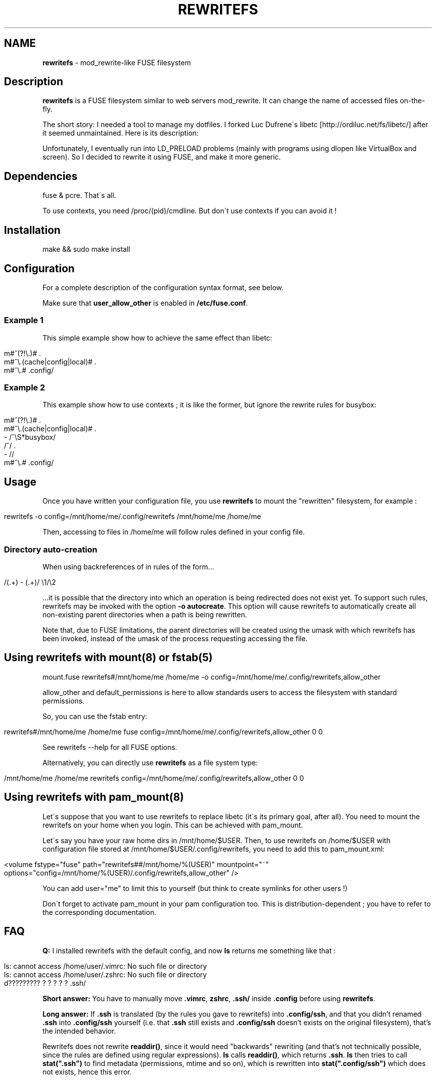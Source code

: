 .\" generated with Ronn/v0.7.3
.\" http://github.com/rtomayko/ronn/tree/0.7.3
.
.TH "REWRITEFS" "1" "April 2017" "" ""
.
.SH "NAME"
\fBrewritefs\fR \- mod_rewrite\-like FUSE filesystem
.
.SH "Description"
\fBrewritefs\fR is a FUSE filesystem similar to web servers mod_rewrite\. It can change the name of accessed files on\-the\-fly\.
.
.P
The short story: I needed a tool to manage my dotfiles\. I forked Luc Dufrene\'s libetc [http://ordiluc\.net/fs/libetc/] after it seemed unmaintained\. Here is its description:
.
.P
Unfortunately, I eventually run into LD_PRELOAD problems (mainly with programs using dlopen like VirtualBox and screen)\. So I decided to rewrite it using FUSE, and make it more generic\.
.
.SH "Dependencies"
fuse & pcre\. That\'s all\.
.
.P
To use contexts, you need /proc/(pid)/cmdline\. But don\'t use contexts if you can avoid it !
.
.SH "Installation"
.
.nf

make && sudo make install
.
.fi
.
.SH "Configuration"
For a complete description of the configuration syntax format, see below\.
.
.P
Make sure that \fBuser_allow_other\fR is enabled in \fB/etc/fuse\.conf\fR\.
.
.SS "Example 1"
This simple example show how to achieve the same effect than libetc:
.
.IP "" 4
.
.nf

m#^(?!\e\.)# \.
m#^\e\.(cache|config|local)# \.
m#^\e\.# \.config/
.
.fi
.
.IP "" 0
.
.SS "Example 2"
This example show how to use contexts ; it is like the former, but ignore the rewrite rules for busybox:
.
.IP "" 4
.
.nf

m#^(?!\e\.)# \.
m#^\e\.(cache|config|local)# \.
\- /^\eS*busybox/
/^/ \.
\- //
m#^\e\.# \.config/
.
.fi
.
.IP "" 0
.
.SH "Usage"
Once you have written your configuration file, you use \fBrewritefs\fR to mount the "rewritten" filesystem, for example :
.
.IP "" 4
.
.nf

rewritefs \-o config=/mnt/home/me/\.config/rewritefs /mnt/home/me /home/me
.
.fi
.
.IP "" 0
.
.P
Then, accessing to files in /home/me will follow rules defined in your config file\.
.
.SS "Directory auto\-creation"
When using backreferences of in rules of the form…
.
.IP "" 4
.
.nf

/(\.+) \- (\.+)/ \e1/\e2
.
.fi
.
.IP "" 0
.
.P
…it is possible that the directory into which an operation is being redirected does not exist yet\. To support such rules, rewritefs may be invoked with the option \fB\-o autocreate\fR\. This option will cause rewritefs to automatically create all non\-existing parent directories when a path is being rewritten\.
.
.P
Note that, due to FUSE limitations, the parent directories will be created using the umask with which rewritefs has been invoked, instead of the umask of the process requesting accessing the file\.
.
.SH "Using rewritefs with mount(8) or fstab(5)"
.
.nf

mount\.fuse rewritefs#/mnt/home/me /home/me \-o config=/mnt/home/me/\.config/rewritefs,allow_other
.
.fi
.
.P
allow_other and default_permissions is here to allow standards users to access the filesystem with standard permissions\.
.
.P
So, you can use the fstab entry:
.
.IP "" 4
.
.nf

rewritefs#/mnt/home/me /home/me fuse config=/mnt/home/me/\.config/rewritefs,allow_other 0 0
.
.fi
.
.IP "" 0
.
.P
See rewritefs \-\-help for all FUSE options\.
.
.P
Alternatively, you can directly use \fBrewritefs\fR as a file system type:
.
.IP "" 4
.
.nf

/mnt/home/me /home/me rewritefs config=/mnt/home/me/\.config/rewritefs,allow_other 0 0
.
.fi
.
.IP "" 0
.
.SH "Using rewritefs with pam_mount(8)"
Let\'s suppose that you want to use rewritefs to replace libetc (it\'s its primary goal, after all)\. You need to mount the rewritefs on your home when you login\. This can be achieved with pam_mount\.
.
.P
Let\'s say you have your raw home dirs in /mnt/home/$USER\. Then, to use rewritefs on /home/$USER with configuration file stored at /mnt/home/$USER/\.config/rewritefs, you need to add this to pam_mount\.xml:
.
.IP "" 4
.
.nf

<volume fstype="fuse" path="rewritefs##/mnt/home/%(USER)" mountpoint="~"
     options="config=/mnt/home/%(USER)/\.config/rewritefs,allow_other" />
.
.fi
.
.IP "" 0
.
.P
You can add user="me" to limit this to yourself (but think to create symlinks for other users !)
.
.P
Don\'t forget to activate pam_mount in your pam configuration too\. This is distribution\-dependent ; you have to refer to the corresponding documentation\.
.
.SH "FAQ"
\fBQ:\fR I installed rewritefs with the default config, and now \fBls\fR returns me something like that :
.
.IP "" 4
.
.nf

ls: cannot access /home/user/\.vimrc: No such file or directory
ls: cannot access /home/user/\.zshrc: No such file or directory
d????????? ? ? ? ? ? \.ssh/
.
.fi
.
.IP "" 0
.
.P
\fBShort answer:\fR You have to manually move \fB\.vimrc\fR, \fBzshrc\fR, \fB\.ssh/\fR inside \fB\.config\fR before using \fBrewritefs\fR\.
.
.P
\fBLong answer:\fR If \fB\.ssh\fR is translated (by the rules you gave to rewritefs) into \fB\.config/ssh\fR, and that you didn’t renamed \fB\.ssh\fR into \fB\.config/ssh\fR yourself (i\.e\. that \fB\.ssh\fR still exists and \fB\.config/ssh\fR doesn’t exists on the original filesystem), that’s the intended behavior\.
.
.P
Rewritefs does not rewrite \fBreaddir()\fR, since it would need "backwards" rewriting (and that’s not technically possible, since the rules are defined using regular expressions)\. \fBls\fR calls \fBreaddir()\fR, which returns \fB\.ssh\fR\. \fBls\fR then tries to call \fBstat("\.ssh")\fR to find metadata (permissions, mtime and so on), which is rewritten into \fBstat("\.config/ssh")\fR which does not exists, hence this error\.
.
.SH "Configuration syntax format"
.
.SS "Regular expressions"
The Regexp syntax is similar to Perl\. Recognized flags are : \fBi\fR, \fBx\fR, \fBu\fR\. Example of valid regexps are:
.
.IP "" 4
.
.nf

/foo/i
m/fOo/u
m/dev\e/null/
m|tata|
m|This\esis
    \esan\esextended
    \esregexep|x
.
.fi
.
.IP "" 0
.
.P
Note that m{foo} is not recognized ; you must use m{foo{
.
.P
\fBi\fR and \fBx\fR has the same meaning than in Perl\. \fBu\fR means "use utf\-8" (both for pattern and input string)\.
.
.SS "Command line match"
Syntax: \fB\-\fR \fIREGEXP\fR
.
.P
Limit the following rules to programs matching REGEXP (comparing with the content of /proc/(pid)/cmdline, replacing null characters with spaces)
.
.SS "Rewrite rule"
Syntax: \fIREGEXP\fR \fIrewritten\-path\fR
.
.P
A file matching REGEXP will be rewritten to rewritten\-path\. To be more accurate, the matched data will be replaced by rewritten\-path in the filename\. For example, with this rule:
.
.IP "" 4
.
.nf

/fo/ ba
.
.fi
.
.IP "" 0
.
.P
accessing to foo will be translated into bao\. Warning, if you don\'t start your regexp with \fB^\fR, "information" will be rewritten into "inbamation" !
.
.P
If rewritten\-path is \fB\.\fR, it means "don\'t rewrite anything"\.
.
.P
\&\. and \.\. will never be proposed to be translated\.
.
.P
You can access captured groups as backreferences (\fB\e1\fR, \fB\e2\fR, …)\.
.
.P
A regular expression can be written in more than one line, in particular in conjunction with the \fBx\fR flag\.
.
.SS "Comment"
A line starting with "#"
.
.SS "Performances"
Some rules to keep the overhead smallest possible :
.
.IP "\(bu" 4
use the fast pruning technique described in config\.example
.
.IP "\(bu" 4
avoid using contexts whenever you can
.
.IP "\(bu" 4
avoid using backreferences in your regexp (\e1)
.
.IP "\(bu" 4
avoid using backreferences in your rewritten path\. You can generally avoid them by using lookarounds\.
.
.IP "" 0
.
.P
For example, instead of writing:
.
.IP "" 4
.
.nf

/\e\.(gtk\-bookmarks|mysql_history)/ \.cache/\e1
.
.fi
.
.IP "" 0
.
.P
you can write the more efficient:
.
.IP "" 4
.
.nf

/\e\.(?=gtk\-bookmarks|mysql_history)/ \.cache/
.
.fi
.
.IP "" 0
.
.P
I urge you to read "Mastering regular expressions" if you want to make rules substantially different from the example\.
